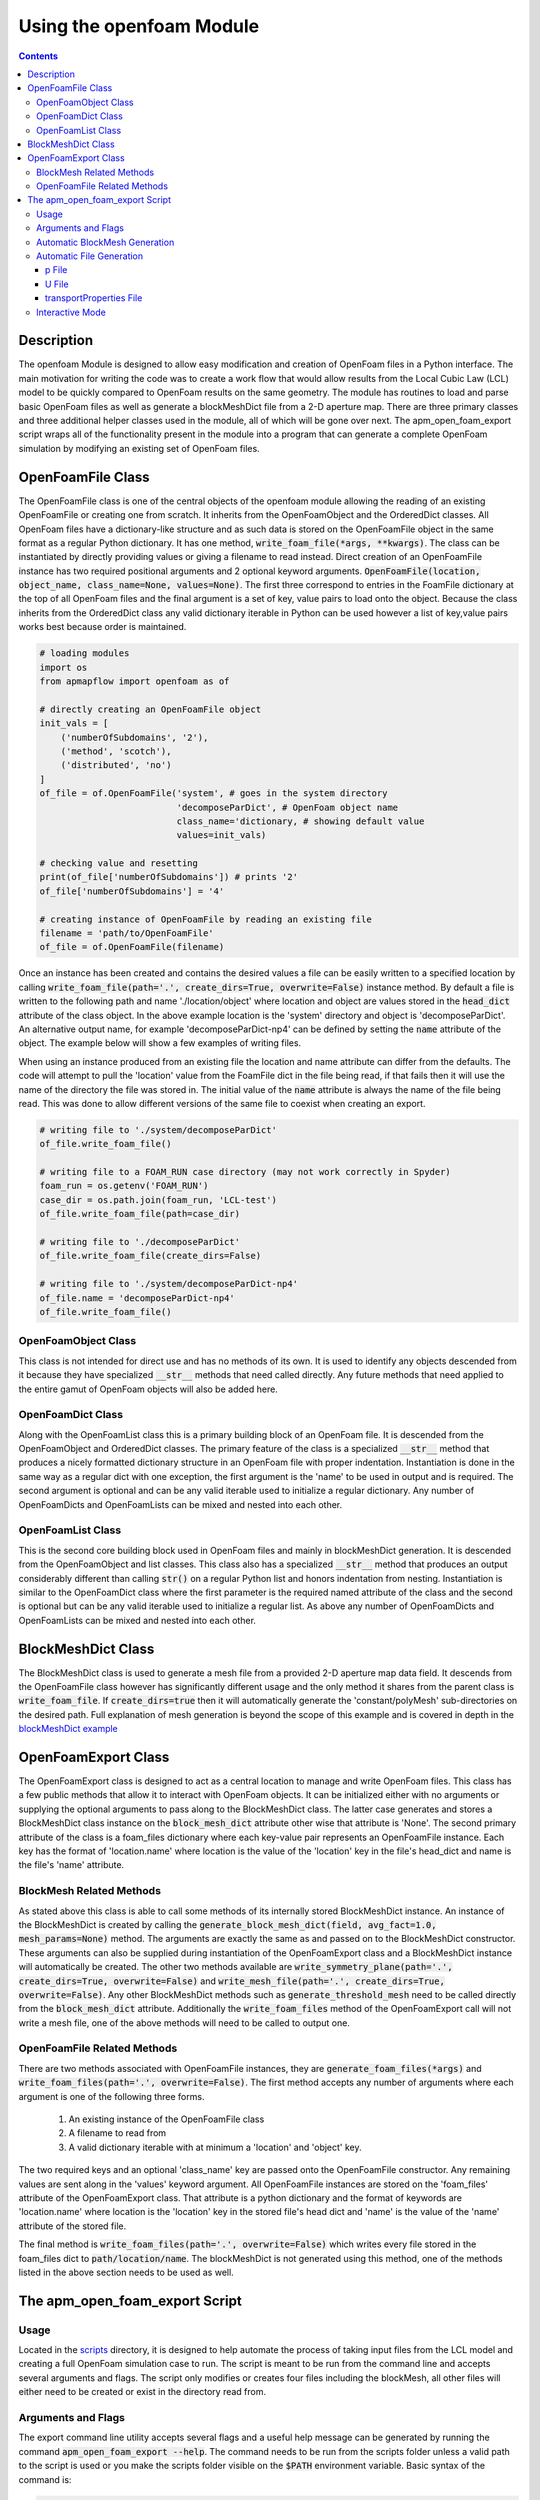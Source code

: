 =========================
Using the openfoam Module
=========================

.. contents::

Description
===========
The openfoam Module is designed to allow easy modification and creation of OpenFoam files in a Python interface. The main motivation for writing the code was to create a work flow that would allow results from the Local Cubic Law (LCL) model to be quickly compared to OpenFoam results on the same geometry. The module has routines to load and parse basic OpenFoam files as well as generate a blockMeshDict file from a 2-D aperture map. There are three primary classes and three additional helper classes used in the module, all of which will be gone over next. The apm_open_foam_export script wraps all of the functionality present in the module into a program that can generate a complete OpenFoam simulation by modifying an existing set of OpenFoam files.

OpenFoamFile Class
==================
The OpenFoamFile class is one of the central objects of the openfoam module allowing the reading of an existing OpenFoamFile or creating one from scratch. It inherits from the OpenFoamObject and the OrderedDict classes. All OpenFoam files have a dictionary-like structure and as such data is stored on the OpenFoamFile object in the same format as a regular Python dictionary. It has one method, :code:`write_foam_file(*args, **kwargs)`. The class can be instantiated by directly providing values or giving a filename to read instead. Direct creation of an OpenFoamFile instance has two required positional arguments and 2 optional keyword arguments. :code:`OpenFoamFile(location, object_name, class_name=None, values=None)`. The first three correspond to entries in the FoamFile dictionary at the top of all OpenFoam files and the final argument is a set of key, value pairs to load onto the object. Because the class inherits from the OrderedDict class any valid dictionary iterable in Python can be used however a list of key,value pairs works best because order is maintained.

.. code-block:: python

	# loading modules
	import os
	from apmapflow import openfoam as of

	# directly creating an OpenFoamFile object
	init_vals = [
	    ('numberOfSubdomains', '2'),
	    ('method', 'scotch'),
	    ('distributed', 'no')
	]
	of_file = of.OpenFoamFile('system', # goes in the system directory
	                          'decomposeParDict', # OpenFoam object name
	                          class_name='dictionary, # showing default value
	                          values=init_vals)

	# checking value and resetting
	print(of_file['numberOfSubdomains']) # prints '2'
	of_file['numberOfSubdomains'] = '4'

	# creating instance of OpenFoamFile by reading an existing file
	filename = 'path/to/OpenFoamFile'
	of_file = of.OpenFoamFile(filename)

Once an instance has been created and contains the desired values a file can be easily written to a specified location by calling :code:`write_foam_file(path='.', create_dirs=True, overwrite=False)` instance method. By default a file is written to the following path and name './location/object' where location and object are values stored in the :code:`head_dict` attribute of the class object. In the above example location is the 'system' directory and object is 'decomposeParDict'. An alternative output name, for example 'decomposeParDict-np4' can be defined by setting the :code:`name` attribute of the object. The example below will show a few examples of writing files.

When using an instance produced from an existing file the location and name attribute can differ from the defaults. The code will attempt to pull the 'location' value from the FoamFile dict in the file being read, if that fails then it will use the name of the directory the file was stored in. The initial value of the :code:`name` attribute is always the name of the file being read. This was done to allow different versions of the same file to coexist when creating an export.

.. code-block:: python

	# writing file to './system/decomposeParDict'
	of_file.write_foam_file()

	# writing file to a FOAM_RUN case directory (may not work correctly in Spyder)
	foam_run = os.getenv('FOAM_RUN')
	case_dir = os.path.join(foam_run, 'LCL-test')
	of_file.write_foam_file(path=case_dir)

	# writing file to './decomposeParDict'
	of_file.write_foam_file(create_dirs=False)

	# writing file to './system/decomposeParDict-np4'
	of_file.name = 'decomposeParDict-np4'
	of_file.write_foam_file()


OpenFoamObject Class
--------------------
This class is not intended for direct use and has no methods of its own. It is used to identify any objects descended from it because they have specialized :code:`__str__` methods that need called directly. Any future methods that need applied to the entire gamut of OpenFoam objects will also be added here.

OpenFoamDict Class
------------------
Along with the OpenFoamList class this is a primary building block of an OpenFoam file. It is descended from the OpenFoamObject and OrderedDict classes. The primary feature of the class is a specialized :code:`__str__` method that produces a nicely formatted dictionary structure in an OpenFoam file with proper indentation. Instantiation is done in the same way as a regular dict with one exception, the first argument is the 'name' to be used in output and is required. The second argument is optional and can be any valid iterable used to initialize a regular dictionary. Any number of OpenFoamDicts and OpenFoamLists can be mixed and nested into each other.

OpenFoamList Class
------------------
This is the second core building block used in OpenFoam files and mainly in blockMeshDict generation. It is descended from the OpenFoamObject and list classes. This class also has a specialized :code:`__str__` method that produces an output considerably different than calling :code:`str()` on a regular Python list and honors indentation from nesting. Instantiation is similar to the OpenFoamDict class where the first parameter is the required named attribute of the class and the second is optional but can be any valid iterable used to initialize a regular list. As above any number of OpenFoamDicts and OpenFoamLists can be mixed and nested into each other.

BlockMeshDict Class
===================
The BlockMeshDict class is used to generate a mesh file from a provided 2-D aperture map data field. It descends from the OpenFoamFile class however has significantly different usage and the only method it shares from the parent class is :code:`write_foam_file`. If :code:`create_dirs=true` then it will automatically generate the 'constant/polyMesh' sub-directories on the desired path. Full explanation of mesh generation is beyond the scope of this example and is covered in depth in the `blockMeshDict example <blockmeshdict-generation-example.rst>`_

OpenFoamExport Class
====================
The OpenFoamExport class is designed to act as a central location to manage and write OpenFoam files. This class has a few public methods that allow it to interact with OpenFoam objects. It can be initialized either with no arguments or supplying the optional arguments to pass along to the BlockMeshDict class. The latter case generates and stores a BlockMeshDict class instance on the :code:`block_mesh_dict` attribute other wise that attribute is 'None'. The second primary attribute of the class is a foam_files dictionary where each key-value pair represents an OpenFoamFile instance. Each key has the format of 'location.name' where location is the value of the 'location' key in the file's head_dict and name is the file's 'name' attribute.

BlockMesh Related Methods
-------------------------
As stated above this class is able to call some methods of its internally stored BlockMeshDict instance. An instance of the BlockMeshDict is created by calling the :code:`generate_block_mesh_dict(field, avg_fact=1.0, mesh_params=None)` method. The arguments are exactly the same as and passed on to the BlockMeshDict constructor. These arguments can also be supplied during instantiation of the OpenFoamExport class and a BlockMeshDict instance will automatically be created. The other two methods available are :code:`write_symmetry_plane(path='.', create_dirs=True, overwrite=False)` and :code:`write_mesh_file(path='.', create_dirs=True, overwrite=False)`. Any other BlockMeshDict methods such as :code:`generate_threshold_mesh` need to be called directly from the :code:`block_mesh_dict` attribute. Additionally the :code:`write_foam_files` method of the OpenFoamExport call will not write a mesh file, one of the above methods will need to be called to output one.

OpenFoamFile Related Methods
----------------------------
There are two methods associated with OpenFoamFile instances, they are :code:`generate_foam_files(*args)` and :code:`write_foam_files(path='.', overwrite=False)`. The first method accepts any number of arguments where each argument is one of the following three forms.

 1. An existing instance of the OpenFoamFile class
 2. A filename to read from
 3. A valid dictionary iterable with at minimum a 'location' and 'object' key.

The two required keys and an optional 'class_name' key are passed onto the OpenFoamFile constructor. Any remaining values are sent along in the 'values' keyword argument. All OpenFoamFile instances are stored on the 'foam_files' attribute of the OpenFoamExport class. That attribute is a python dictionary and the format of keywords are 'location.name' where location is the 'location' key in the stored file's head dict and 'name' is the value of the 'name' attribute of the stored file.

The final method is :code:`write_foam_files(path='.', overwrite=False)` which writes every file stored in the foam_files dict to :code:`path/location/name`. The blockMeshDict is not generated using this method, one of the methods listed in the above section needs to be used as well.

The apm_open_foam_export Script
==================================

Usage
-----
Located in the `scripts <../apmapflow/scripts>`_ directory, it is designed to help automate the process of taking input files from the LCL model and creating a full OpenFoam simulation case to run. The script is meant to be run from the command line and accepts several arguments and flags. The script only modifies or creates four files including the blockMesh, all other files will either need to be created or exist in the directory read from.

Arguments and Flags
-------------------
The export command line utility accepts several flags and a useful help message can be generated by running the command :code:`apm_open_foam_export --help`. The command needs to be run from the scripts folder unless a valid path to the script is used or you make the scripts folder visible on the :code:`$PATH` environment variable. Basic syntax of the command is:

.. code-block:: bash

	apm_open_foam_export [-ivf] [-r READ_DIR] [-o OUTPUT_DIR] [input_file]

All arguments are optional, the default values for READ_DIR and OUTPUT_DIR is the current working directory. When reading from a directory the command will not recursively search all subdirectories, only the constant, system and 0 directories will be searched if they exist. Sub directories of those directories are also not searched, for example nothing in the constant/polyMesh directory will be found unless that is explicitly stated as the directory to read from. Note, blockMeshDict files are not directly excluded but should not be intentionally read due to their length and likelihood of parsing errors due to different formatting.

Flag and Argument description
 * -i, --interactive : interactive mode, explained below
 * -v, --verbose : verbose logging messages
 * -f, --force : overwrite mode, allows any existing files to be replaced
 * -r [dir], --read-dir [dir] : specifies a directory to read files from
 * -o [dir], --output-dir [dir] : specifies a directory to output the files to.
 * input_file : LCL Model input file to pull information from


Automatic BlockMesh Generation
------------------------------
By suppling a LCL input_file in the command's args an instance of the BlockMeshDict class is created and automatically linked to the internal export variable. Several pieces of information are pulled from the input_file. However, the five of note for blockMeshDict generation are APER-MAP, AVG_FACT, VOXEL, ROUGHNESS, HIGH-MASK and LOW-MASK. The latter three are applied as geometric adjustments to the aperture map data read from the APER-MAP keyword. The value of AVG_FACT is passed on to the BlockMeshDict constructor as the avg_fact argument, voxel-size and the BC's determined are stored in the mesh_params dictionary. Also, a default cell-grading of (5 5 5) is used.

Automatic File Generation
-------------------------
The three files below are generated by the script or modified from existing files found and read. A U file is only created/modified if an aperture map is found at the path specified by the APER-MAP keyword in the input file.

p File
~~~~~~
The script will check the foam_files dict for a '0.p' key to update and if one is not found then it will create a new OpenFoamFile instance for that key. The only dictionary updated in the p file is the boundaryField dict. It will attempt to pull patch names from the blockMeshDict object but if it does not exist then the standard 6 faces are used: left, right, bottom, top, front and back. Initially all patches have a 'zeroGradient' boundary condition defined. If any pressure BC's were found in the LCL model input file then a kinematic pressure condition is created for that BC.

U File
~~~~~~
The U file is generated in much the same way as the p file, if there is not a value for the '0.U' key in the foam_files dictionary one is created. All patches are initially defined as no-slip walls. If a pressure BC was defined for a side then that side is changed from a no-slip wall to the zeroGradient BC type. If a fixed rate condition was defined for the LCL model then average cross-sectional area of the BC side is used to calculate a uniform U field value from the volumetric flow.

transportProperties File
~~~~~~~~~~~~~~~~~~~~~~~~
The transport properties file only has two keys updated 'nu' and 'rho' with the values defined in the input file. Any additional coefficients defined will need to be manually updated. If a viscosity or density is not supplied by the LCL model input file then the standard values for water are used 1.0 cP and 1000 kg/m^3. Only a file stored on the 'constant.transportProperties' key of the foam_files dictionary is modified or created if it doesn't exist.

Interactive Mode
----------------
Interactive mode is activated by using the -i flag. When interactive mode is used the script recalls itself using :code:`python3 -i (script and args passed)` which essentially causes the script to be executed in an interactive python interpreter. Anything that exists on the main namespace in the script is visible and defined in the interactive session such as variables, functions, module imports, etc. Using the command :code:`apm_open_foam_export -iv` will begin an interactive mode session.

Files are not automatically written in interactive mode. To write all files based on the command line args used call the function :code:`write_all_files(overwrite=False)`. If the -f flag was used :code:`overwrite=False` is ignored, alternatively :code:`overwrite=True` can be used to mimic the effects of the -f flag. This command will write the blockMeshDict file as well.

Several global variables are defined to ease the use of interactive mode. For a more complete understanding of what is available in terms of functions and globals it recommended to review the code in `apm_open_foam_export.py <../apmapflow/scripts/apm_open_foam_export.py>`_.
